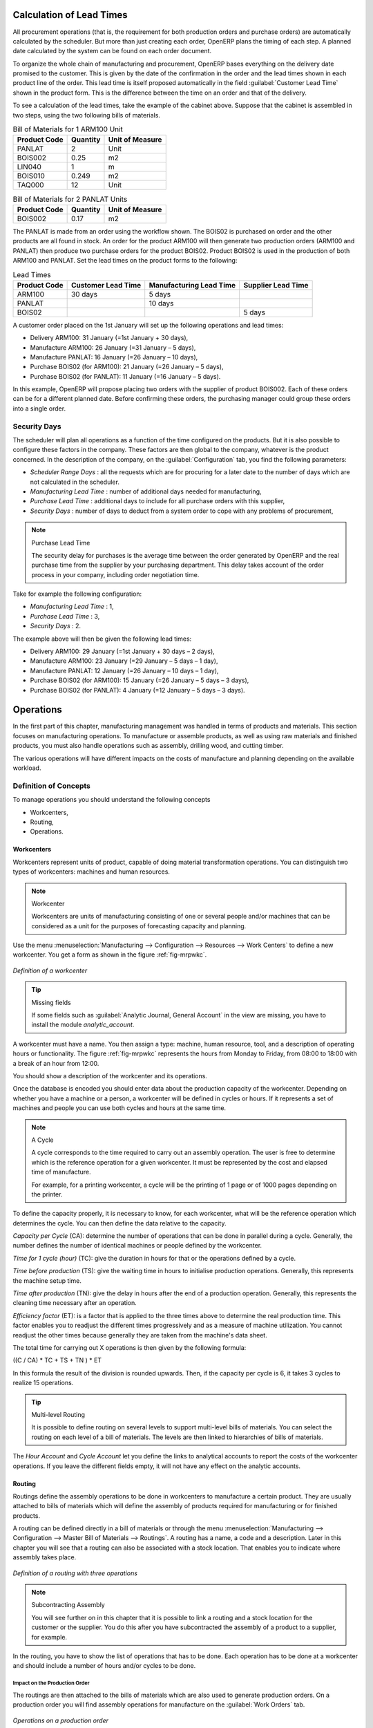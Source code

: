 
.. index::
   single: scheduler; lead time

Calculation of Lead Times
=========================

All procurement operations (that is, the requirement for both production orders and purchase orders)
are automatically calculated by the scheduler. But more than just
creating each order, OpenERP plans the timing of each step.
A planned date calculated by the system can be found on each order document.

To organize the whole chain of manufacturing and procurement, OpenERP bases everything on the delivery
date promised to the customer. This is given by the date of the confirmation in the order and the
lead times shown in each product line of the order. This lead time is itself proposed automatically
in the field :guilabel:`Customer Lead Time` shown in the product form. This is the difference
between the time on an order and that of the delivery.

To see a calculation of the lead times, take the example of the cabinet above. Suppose that the
cabinet is assembled in two steps, using the two following bills of materials.

.. table:: Bill of Materials for 1 ARM100 Unit

   ============  ========  ===============
   Product Code  Quantity  Unit of Measure
   ============  ========  ===============
   PANLAT        2         Unit
   BOIS002       0.25      m2
   LIN040        1         m
   BOIS010       0.249     m2
   TAQ000        12        Unit
   ============  ========  ===============

.. table:: Bill of Materials for 2 PANLAT Units

   ============  ========  ===============
   Product Code  Quantity  Unit of Measure
   ============  ========  ===============
   BOIS002       0.17      m2
   ============  ========  ===============

The PANLAT is made from an order using the workflow shown. The BOIS02 is purchased on order and the
other products are all found in stock. An order for the product ARM100 will then generate two
production orders (ARM100 and PANLAT) then produce two purchase orders for the product BOIS02.
Product BOIS02 is used in the production of both ARM100 and PANLAT. Set the lead times on the
product forms to the following:

.. table:: Lead Times

   ============ ================== ======================= ==================
   Product Code Customer Lead Time Manufacturing Lead Time Supplier Lead Time
   ============ ================== ======================= ==================
   ARM100       30 days            5 days
   PANLAT                          10 days
   BOIS02                                                  5 days
   ============ ================== ======================= ==================

A customer order placed on the 1st January will set up the following operations and lead times:

* Delivery ARM100: 31 January (=1st January + 30 days),

* Manufacture ARM100: 26 January (=31 January – 5 days),

* Manufacture PANLAT: 16 January (=26 January – 10 days),

* Purchase BOIS02 (for ARM100): 21 January (=26 January – 5 days),

* Purchase BOIS02 (for PANLAT): 11 January (=16 January – 5 days).

In this example, OpenERP will propose placing two orders with the supplier of product BOIS002. Each of
these orders can be for a different planned date. Before confirming these orders, the
purchasing manager could group these orders into a single order.

Security Days
-------------

The scheduler will plan all operations as a function of the time configured on the products. But it
is also possible to configure these factors in the company. These factors are then global to the
company, whatever is the product concerned. In the description of the company, on the
:guilabel:`Configuration` tab, you find the following parameters:

* `Scheduler Range Days` : all the requests which are for procuring for a later date to
  the number of days which are not calculated in the scheduler.
  
* `Manufacturing Lead Time` : number of additional days needed for manufacturing,

* `Purchase Lead Time` : additional days to include for all purchase orders with this supplier,

* `Security Days` : number of days to deduct from a system order to cope with any problems of
  procurement,

.. note:: Purchase Lead Time

    The security delay for purchases is the average time between the order generated by OpenERP and
    the real purchase time from the supplier by your purchasing department.
    This delay takes account of the order process in your company, including order negotiation time.

Take for example the following configuration:

* `Manufacturing Lead Time` : 1,

* `Purchase Lead Time` : 3,

* `Security Days` : 2.

The example above will then be given the following lead times:

* Delivery ARM100: 29 January (=1st January + 30 days – 2 days),

* Manufacture ARM100: 23 January (=29 January – 5 days – 1 day),

* Manufacture PANLAT: 12 January (=26 January – 10 days – 1 day),

* Purchase BOIS02 (for ARM100): 15 January (=26 January – 5 days – 3 days),

* Purchase BOIS02 (for PANLAT): 4 January (=12 January – 5 days – 3 days).

.. index:: work orders

Operations
==========

In the first part of this chapter, manufacturing management was handled in terms of products and
materials. This section focuses on manufacturing operations. To manufacture or assemble products, as
well as using raw materials and finished products, you must also handle operations such as assembly,
drilling wood, and cutting timber.

The various operations will have different impacts on the costs of manufacture and planning depending
on the available workload.

Definition of Concepts
----------------------

To manage operations you should understand the following concepts

* Workcenters,

* Routing,

* Operations.

.. index::
   single: workcenter

Workcenters
~~~~~~~~~~~

Workcenters represent units of product, capable of doing material transformation operations. You can
distinguish two types of workcenters: machines and human resources.

.. note:: Workcenter

    Workcenters are units of manufacturing consisting of one or several people and/or machines
    that can be considered as a unit for the purposes of forecasting capacity and planning.

Use the menu :menuselection:`Manufacturing --> Configuration --> Resources --> Work Centers` to define a new
workcenter. You get a form as shown in the figure :ref:`fig-mrpwkc`.

.. _fig-mrpwkc:

.. figure:: images/mrp_workcenter.png
   :scale: 75
   :align: center

   *Definition of a workcenter*

.. tip:: Missing fields
	
	If some fields such as :guilabel:`Analytic Journal, General Account` in the view are missing, you have
	to install the module `analytic_account`.

A workcenter must have a name. You then assign a type: machine, human resource, tool, and
a description of operating hours or functionality. The figure :ref:`fig-mrpwkc` represents the hours from Monday
to Friday, from 08:00 to 18:00 with a break of an hour from 12:00.

You should show a description of the workcenter and its operations.

Once the database is encoded you should enter data about the production capacity of the workcenter.
Depending on whether you have a machine or a person, a workcenter will be defined in cycles or
hours. If it represents a set of machines and people you can use both cycles and hours at the same
time.

.. index::
   single: workcenter, cycle

.. note:: A Cycle

    A cycle corresponds to the time required to carry out an assembly operation.
    The user is free to determine which is the reference operation for a given workcenter.
    It must be represented by the cost and elapsed time of manufacture.

    For example, for a printing workcenter, a cycle will be the printing of 1 page or of 1000 pages
    depending on the printer.

To define the capacity properly, it is necessary to know, for each workcenter, what will be the
reference operation which determines the cycle. You can then define the data relative
to the capacity.

`Capacity per Cycle` (CA): determine the number of operations that can be done in parallel during a
cycle. Generally, the number defines the number of identical machines or people defined by the
workcenter.

`Time for 1 cycle (hour)` (TC): give the duration in hours for that or the operations defined by a cycle.

`Time before production` (TS): give the waiting time in hours to initialise production operations. Generally,
this represents the machine setup time.

`Time after production` (TN): give the delay in hours after the end of a production operation.
Generally, this represents the cleaning time necessary after an operation.

`Efficiency factor`  (ET): is a factor that is applied to the three times above to determine the real
production time. This factor enables you to readjust the different times progressively and as a
measure of machine utilization. You cannot readjust the other times because generally they are taken
from the machine's data sheet.

The total time for carrying out X operations is then given by the following formula:

((C / CA) * TC + TS + TN ) * ET

In this formula the result of the division is rounded upwards. Then, if the
capacity per cycle is 6, it takes 3 cycles to realize 15 operations.

.. tip:: Multi-level Routing

   It is possible to define routing on several levels to support multi-level bills of materials.
   You can select the routing on each level of a bill of materials.
   The levels are then linked to hierarchies of bills of materials.

The `Hour Account` and `Cycle Account` let you define the links to analytical accounts to report the
costs of the workcenter operations. If you leave the different fields empty, it will not have any
effect on the analytic accounts.

.. index::
   pair: routing; manufacturing

.. index::
   single: routing

Routing
~~~~~~~

Routings define the assembly operations to be done in workcenters to manufacture a certain
product. They are usually attached to bills of materials which will define the assembly of products
required for manufacturing or for finished products.

A routing can be defined directly in a bill of materials or through the menu
:menuselection:`Manufacturing --> Configuration --> Master Bill of Materials --> Routings`. A routing has a name, a code and a
description. Later in this chapter you will see that a routing can also be associated with a stock
location. That enables you to indicate where assembly takes place.

.. figure:: images/mrp_routing.png
   :scale: 75
   :align: center

   *Definition of a routing with three operations*

.. note:: Subcontracting Assembly

    You will see further on in this chapter that it is possible to link a routing and a stock location
    for the customer or the supplier.
    You do this after you have subcontracted the assembly of a product to a supplier, for example.

In the routing, you have to show the list of operations that has to be done. Each operation has to be done
at a workcenter and should include a number of hours and/or cycles to be done.

Impact on the Production Order
^^^^^^^^^^^^^^^^^^^^^^^^^^^^^^

The routings are then attached to the bills of materials which are also used to generate
production orders. On a production order you will find assembly operations for manufacture on the
:guilabel:`Work Orders` tab.

.. figure:: images/mrp_production_workorder.png
   :scale: 75
   :align: center

   *Operations on a production order*

The times and the cycles shown in the production order are, in the same way as the materials,
theoretical data. The user can change the values to reflect reality for manufacturing.

So if you use routings, OpenERP automatically calculates the operations required for the production
order. If the workcenters are linked to analytic accounts, at the end of production, OpenERP will
generate the analytic accounts representing the manufacturing costs. This will allow you to work
out profitability per workcenter or manufacturing unit through analytic accounting.

But the routings also enable you to manage your production capacity. You will be able to leave the
demand charts for the days / weeks / months ahead to validate that you do not forecast more than you
are capable of producing.

To see a demand chart, list the workcenters using the menu :menuselection:`Manufacturing -->
Configuration --> Resources --> Workcenters`. Then select one or several workcenters and click the action
:guilabel:`Workcenter Load`. OpenERP then asks you if you work in cycles or in hours and your
interval is calculated (by day, week or month).

.. figure:: images/mrp_workcenter_load.png
   :scale: 65
   :align: center

   *Charge by Workcenter*

.. tip:: Theoretical Times

   Once the routings have been clearly defined, you determine the effective working time per
   assembly worker.
   This is the time actually taken by the assembly worker for each operation.
   That enables you to compare the real working time in your company and work out the productivity
   per person.

.. index::
   single: work operations

Work Operations
~~~~~~~~~~~~~~~

A production order defines the use of the products defined in the Bills of Materials, and the
operations defined in the routing. You have seen how to handle manufacturing as a top-level process,
but some companies prefer to have finer-grained control of operations, where instead of
specifying just the production process itself, they enter data on each constituent production operation.

Management of Operations
^^^^^^^^^^^^^^^^^^^^^^^^

.. note:: Operations

   Operations are often called work orders.

.. index::
   single: module; mrp_operations

To work using work orders, you must install the optional module :mod:`mrp_operations` (`Reconfigure` wizard, `Manufacturing Operations`). Once the module
is installed you will find a new menu called :menuselection:`Manufacturing --> Manufacturing --> Work Orders`.

.. figure:: images/mrp_work_order_definition.png
   :scale: 75
   :align: center

   *Defining Work Orders*

The assembly worker then has to encode each step, operation by operation, and for each step, his real working time.
OpenERP supports the editable workflow through the menu :menuselection:`Administration --> Customization --> Workflows --> Workflows`.
You can find the operation workflow here and edit it according to your needs.

.. figure:: images/mrp_operations_tree.png
   :scale: 75
   :align: center

   *List of Operations to be Carried out*

Operations have to be carried out one by one. On each operation, the operator can click the
:guilabel:`Start` button. The time is worked out
automatically on the operation between the two status changes. The operator can also put the
operation on hold and start it again later.

The following process is attached to each operation.

.. figure:: images/mrp_operations_workflow.png
   :scale: 75
   :align: center

   *Process for Handling an Operation*

Thanks to this use by operation, the real working time is recorded in the production order.

The production order is automatically put into the state ``In Production`` once the first operation has been
started. That consumes some raw materials. Similarly, the production order is closed automatically
once the last operation has been completed. The finished products will then be made.

.. index:: barcode

Events and Barcodes
===================

If the company wants to work with barcodes in manufacturing, you can work on each operation using
events. Here are some examples of events for an operation:

* Starting an operation,

* Pausing an operation,

* Restarting an operation,

* Closing an operation,

* Cancelling an operation.

You can print barcodes for the work centers using the menu :menuselection:`Manufacturing --> Configuration --> Resources --> Work Centers`.
Click the report action `Work Centers Barcode` to generate the barcodes for that work center.

.. figure:: images/mrp_operation.png
   :scale: 75
   :align: center

   *Capturing Events for Work Orders*

OpenERP then applies the events to the relevant operation.

Subcontracting Manufacturing
----------------------------

In OpenERP it is possible to subcontract production operations (for example, painting and item
assembly) at a supplier's. On the relevant routing document, you have to indicate a supplier
location for stock management.

You then have to configure a location dedicated to this supplier with the following data:

* :guilabel:`Location Type`: Supplier,

* :guilabel:`Location Address`: Select an address of the subcontractor partner,

* :guilabel:`Chained Location Type`: Fixed,

* :guilabel:`Chained Location If Fixed`: your Stock,

* :guilabel:`Chaining Lead Time`: number of days before receipt of the finished product.

Once the manufacturing has been planned for the product concerned, OpenERP will generate the
following steps:

* Delivery of raw materials to the stores for the supplier,

* Production order for the products at the suppliers and receipt of the finished products in the stores.

Once the production order has been confirmed, OpenERP automatically generates a delivery order to
send to the raw materials supplier. The storesperson can access this delivery order using the menu
:menuselection:`Warehouse --> Warehouse Management --> Internal Moves`. The raw materials will then be placed in
stock at the supplier's stores.

Once the delivery of raw materials has been confirmed, OpenERP activates the production order. The
supplier uses the raw materials sent to produce the finished goods which will automatically be put
in your own stores. The confirmation of this manufacturing is made when you receive the products from
your supplier. At that point, you indicate the quantities consumed by your supplier.

.. tip:: Subcontract Without Routing

   If you do not use routing, you can always subcontract work orders by creating an empty routing in
   the subcontract bill of materials.

Production orders are found in the menu :menuselection:`Manufacturing --> Manufacturing -->
Manufacturing Orders`. A production order is always carried out in two stages:

#. Consumption of raw materials.

#. Production of finished products.

Depending on the company's needs, you can specify that the first step is confirmed at the
acknowledgement of manufacturing supplier, and the second at the receipt of finished goods in the
warehouse.

Treatment of Exceptions
=======================

The set of stock requirements is generated by procurement orders.

In normal system use, you do not need to worry about procurement orders because they are automatically
generated by OpenERP and the user will usually work on the results of a procurement: a production
order, a purchase order, a sale order and a task.

But if there are configuration problems, the system can remain blocked by a procurement without
generating a corresponding document. For example, suppose that you configure a product :guilabel:`Procurement Method`
as ``Make to Order``, and :guilabel:`Supply Method` as ``Produce``, but you have not defined the bill of materials. In that case, procurement of the
product will stay blocked in an exception state ``No Bill of Materials defined for this product``. You
must then create a bill of materials to unblock the problem.

Possible problems include:

* No bill of materials defined for production: in this case you have got to create one or indicate
  that the product can be purchased instead.

* No supplier available for a purchase: it is then necessary to define a supplier in the tab `Supplier`
  of the product form.

* No address defined on the supplier partner: you must complete an address for the supplier by
  default for the product in consideration.

* No quantity available in stock: you must create a rule for automatic procurement (for example, a
  minimum stock rule) and put it in the order, or manually procure it.

Some problems are just those of timing and can be automatically corrected by the system.

Use the menu :menuselection:`Warehouse --> Schedulers --> Procurement Exceptions` to see all the exceptions.

If a product must be 'in stock' but is not available in your stores, OpenERP will make the
exception in 'temporary' or 'to be corrected'. The exception is temporary if the system can procure
it automatically, for example, if a procurement rule is defined for minimum stock.

.. figure:: images/mrp_exception.png
   :scale: 75
   :align: center

   *Example of a procurement in exception*

If no procurement rule is defined, the exception must be corrected manually by the user. Once the
exception is corrected, you can restart by clicking :guilabel:`Retry`. If you do not do that, then
OpenERP will automatically recalculate on the next automated requirements calculation.

Manual Procurement
==================

To procure internally, you can create a procurement order manually. Use the menu
:menuselection:`Warehouse --> Schedulers --> Procurement Exceptions` and click the `New` button to do this.

.. figure:: images/mrp_procurement.png
   :scale: 75
   :align: center

   *Encoding for a new procurement order*

The procurement order will then be responsible for calculating a  proposal for automatic procurement
for the product concerned. This procurement will start a task, a purchase order for the supplier or
a production depending on the product configuration.

.. figure:: images/mrp_procurement_flow.png
   :scale: 65
   :align: center

   *Workflow for handling a procurement, a function of the product configuration*

It is better to encode a procurement order rather than direct purchasing or production. This method
has the following advantages:

The form is simpler because OpenERP calculates the different values from other values and defined
rules: purchase date calculated from order date, default supplier, raw materials needs, selection of
the most suitable bill of materials, etc.

The calculation of requirements prioritises the procurements. If you encode a purchase directly, you
short-circuit the planning of different procurements.

.. tip:: Shortcuts

   On the product form you have an :guilabel:`ACTIONS` shortcut button :guilabel:`Create Procurements`
   that lets you quickly create a new procurement order.

.. index:: waste products

Management of Waste Products and Secondary Products
===================================================

.. index::
   single: module; mrp_subproduct

For the management of waste, you must install the module :mod:`mrp_subproduct` (`Reconfigure` wizard, `MRP Subproducts`). The normal behaviour of
manufacture in OpenERP enables you to manufacture several units of the same finished product from
raw materials (A + B > C). With waste management, the result of a manufacture can be to have both
finished products and secondary products (A + B > C + D).

.. note::  Waste Material

   In OpenERP, waste material corresponds to secondary products that are a by-product of the main
   manufacturing process.
   For example, cutting planks of timber will produce other planks but these bits of timber are too
   small
   (or the offcuts may have value for the company if they can be used elsewhere).

If the module :mod:`mrp_subproduct` has been installed, you get a new field in the Bill of Material that
lets you set secondary products resulting from the manufacture of the finished product.

.. figure:: images/mrp_bom_subproduct.png
   :scale: 75
   :align: center

   *Definition of waste products in a bill of materials*

When OpenERP generates a production order based on a bill of materials that uses a secondary product,
you pick up the list of all products in the the third tab of the production order `Finished
Products`.

.. figure:: images/mrp_production.png
   :scale: 75
   :align: center

   *A production order producing several finished products*

Secondary products enable you to generate several types of products from the same raw materials and
manufacturing methods – only these are not used in the calculation of requirements. Then, if you
need the secondary products, OpenERP will not ask you to manufacture another product to use the waste
products and secondary products of this manufacture. In this case, you should enter another
production order for the secondary product.

.. note:: Services in Manufacturing

   Unlike most software for production management, OpenERP manages services as well as stockable
   products.
   So it is possible to put products of type ``Service`` in a bill of materials.
   These do not appear in the production order but their requirements will be taken into account.

   If they are defined as ``Make to Order``, OpenERP will generate a task for the manufacture or a
   subcontract order for the operations.
   The behaviour will depend on the `Supply Method` configured on the product form: ``Buy`` or ``Produce``.

.. index:: repairs

Management of Repairs
=====================

.. index::
   single: module; mrp_repair

The management of repairs is carried out using the module :mod:`mrp_repair`. Once it is installed this
module adds a new :menuselection:`Manufacturing --> Manufacturing --> Repair Orders` menu under the Manufacturing menu for
creating repair jobs and reviewing repairs in progress.

In OpenERP, a repair will have the following effects:

* Use of materials: items for replacement,

* Production of products: items replaced from reserved stock,

* Quality control: tracking the reasons for repair,

* Accounting entries: following stock moves,

* Receipt and delivery of product from and to the end user,

* Adding operations that can be seen in the product's traceability,

* Invoicing items used and/or free for repairs.

Entering Data for a New Repair
------------------------------

Use the menu :menuselection:`Manufacturing --> Manufacturing --> Repair Orders` to enter a new repair into
the system. You will see a blank form for the repair data, as shown in the figure :ref:`fig-mrprepnew` below.

.. _fig-mrprepnew:

.. figure:: images/mrp_repair_new.png
   :scale: 75
   :align: center

   *Entering data for a new repair*

Start by identifying the product that will be repaired using the product lot number. OpenERP then
automatically completes fields from the selected lot – the partner fields, address, delivery
location, and stock move.

If a warranty period has been defined in the product description, in months, OpenERP then completes
the field :guilabel:`Guarantee limit` with the correct warranty date.

You must then specify the components that you will be adding, replacing or removing in the operations
part. On each line, you must specify the following:

Add or remove a component of the finished product:

* `Product`,

* `Qty`,

* `UoM`,

* `Unit Price`,

* `To Invoice` or not.

Once the component has been selected, OpenERP automatically completes most of the fields:

* :guilabel:`Qty` : 1,

* :guilabel:`UoM` : unit for managing stock defined in the product form,

* :guilabel:`Unit Price` : calculated from the customer list price,

* :guilabel:`Source Location` : given by the stock management,

* :guilabel:`To Invoice` : depends on the actual date and the guarantee period.

This information is automatically proposed by the system, but you can modify it all yourself.

You can also encode additional charges in the second tab of the repair - applicable list price,
address and type of invoice, as well as additional line items that need to be added to the repair
bill.

.. figure:: images/mrp_repair_tab2.png
   :scale: 75
   :align: center

   *Repair form, second tab*

The third tab is for encoding information about the internal notes like
picking, invoice and locations.

Repair Workflow
---------------

A defined process handles a repair order – both the repair itself and invoicing the client. The
figure :ref:`fig-mrprepflow` shows this repair process.

.. _fig-mrprepflow:

.. figure:: images/mrp_repair_workflow.png
   :scale: 65
   :align: center

   *Process for handling a repair*

Once a repair has been entered onto the system, it is in the ``Quotation`` state. In this state it has no
impact on the rest of the system. You can print a quotation from it using the action `Quotation / Order`.

You can specify the `Invoice Method` in the second tab:

* ``No Invoice``,

* ``Before Repair``,

* ``After Repair``.

You can confirm the repair operation or create an invoice for the customer depending on this state.

The repair quotation can then be sent to the customer.
Once the customer approves the repair by clicking the `Confirm Repair` button, use the menu :menuselection:`Manufacturing --> Manufacturing --> Repair Orders`
to find the confirmed repair. Click `Start Repair` to start repairing and put it into
the ``Under Repair`` state.

.. index::
   pair: invoicing; repair

Invoicing the Repair
--------------------

When the repair is to be invoiced, an invoice is generated in the draft state by the system. This
invoice contains the raw materials used (replaced components) and any other costs such as the time
used for the repair. These other costs are entered on the second tab of the repair form.

If the product to be repaired is still under guarantee, OpenERP automatically suggests that the
components themselves are not invoiced, but will still use any other defined costs. You can override
any of these default values when you are entering the data.

The link to the generated invoice is shown on the second tab of the repair document.

Stock Movements and Repair
--------------------------

When the repair has been carried out, OpenERP automatically carries out stock movements for
components that have been removed, added or replaced on the finished product.

The move operations are carried out using the locations shown on the first tab of the repair
document. If a destination location has been specified, OpenERP automatically handles the final
customer delivery order when the repair has been completed. This also lets you manage the delivery
of the repaired products.

For example, take the case of the cabinet that was produced at the start of this chapter. If you
have to replace the shelf PANLAT, you must enter data for the repair as shown in figure :ref:`fig-mrpreppan`.

.. _fig-mrpreppan:

.. figure:: images/mrp_repair_panlat.png
   :scale: 75
   :align: center

   *Repair of a shelf in a cabinet*

In this example, you would carry out the following operations:

* Removal of a PANLAT shelf in the cabinet and put the faulty shelf in the location *Defective Products*,

* Placement of a new PANLAT shelf that has been taken from stock.

When the repair is ready to be confirmed, OpenERP will generate the following stock moves:

* Put faulty PANLAT into suitable stock location *Default Production > Defective Products*,

* Consume PANLAT: *Stock > Default production*.

If you analyze the traceability of this lot number, you will see all the repair operations in the
upstream and downstream traceability lists of the products concerned.

.. Copyright © Open Object Press. All rights reserved.

.. You may take electronic copy of this publication and distribute it if you don't
.. change the content. You can also print a copy to be read by yourself only.

.. We have contracts with different publishers in different countries to sell and
.. distribute paper or electronic based versions of this book (translated or not)
.. in bookstores. This helps to distribute and promote the OpenERP product. It
.. also helps us to create incentives to pay contributors and authors using author
.. rights of these sales.

.. Due to this, grants to translate, modify or sell this book are strictly
.. forbidden, unless Tiny SPRL (representing Open Object Press) gives you a
.. written authorisation for this.

.. Many of the designations used by manufacturers and suppliers to distinguish their
.. products are claimed as trademarks. Where those designations appear in this book,
.. and Open Object Press was aware of a trademark claim, the designations have been
.. printed in initial capitals.

.. While every precaution has been taken in the preparation of this book, the publisher
.. and the authors assume no responsibility for errors or omissions, or for damages
.. resulting from the use of the information contained herein.

.. Published by Open Object Press, Grand Rosière, Belgium
